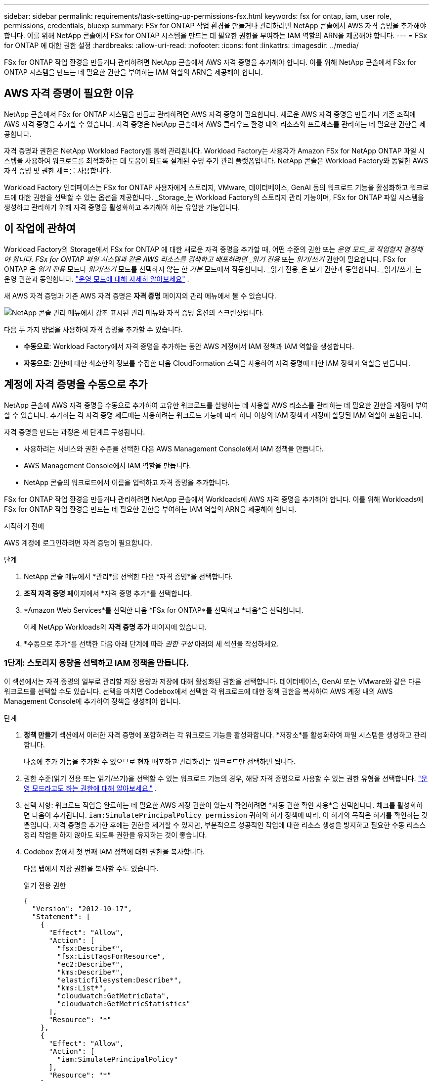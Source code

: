 ---
sidebar: sidebar 
permalink: requirements/task-setting-up-permissions-fsx.html 
keywords: fsx for ontap, iam, user role, permissions, credentials, bluexp 
summary: FSx for ONTAP 작업 환경을 만들거나 관리하려면 NetApp 콘솔에서 AWS 자격 증명을 추가해야 합니다. 이를 위해 NetApp 콘솔에서 FSx for ONTAP 시스템을 만드는 데 필요한 권한을 부여하는 IAM 역할의 ARN을 제공해야 합니다. 
---
= FSx for ONTAP 에 대한 권한 설정
:hardbreaks:
:allow-uri-read: 
:nofooter: 
:icons: font
:linkattrs: 
:imagesdir: ../media/


[role="lead"]
FSx for ONTAP 작업 환경을 만들거나 관리하려면 NetApp 콘솔에서 AWS 자격 증명을 추가해야 합니다. 이를 위해 NetApp 콘솔에서 FSx for ONTAP 시스템을 만드는 데 필요한 권한을 부여하는 IAM 역할의 ARN을 제공해야 합니다.



== AWS 자격 증명이 필요한 이유

NetApp 콘솔에서 FSx for ONTAP 시스템을 만들고 관리하려면 AWS 자격 증명이 필요합니다.  새로운 AWS 자격 증명을 만들거나 기존 조직에 AWS 자격 증명을 추가할 수 있습니다.  자격 증명은 NetApp 콘솔에서 AWS 클라우드 환경 내의 리소스와 프로세스를 관리하는 데 필요한 권한을 제공합니다.

자격 증명과 권한은 NetApp Workload Factory를 통해 관리됩니다.  Workload Factory는 사용자가 Amazon FSx for NetApp ONTAP 파일 시스템을 사용하여 워크로드를 최적화하는 데 도움이 되도록 설계된 수명 주기 관리 플랫폼입니다.  NetApp 콘솔은 Workload Factory와 동일한 AWS 자격 증명 및 권한 세트를 사용합니다.

Workload Factory 인터페이스는 FSx for ONTAP 사용자에게 스토리지, VMware, 데이터베이스, GenAI 등의 워크로드 기능을 활성화하고 워크로드에 대한 권한을 선택할 수 있는 옵션을 제공합니다.  _Storage_는 Workload Factory의 스토리지 관리 기능이며, FSx for ONTAP 파일 시스템을 생성하고 관리하기 위해 자격 증명을 활성화하고 추가해야 하는 유일한 기능입니다.



== 이 작업에 관하여

Workload Factory의 Storage에서 FSx for ONTAP 에 대한 새로운 자격 증명을 추가할 때, 어떤 수준의 권한 또는 _운영 모드_로 작업할지 결정해야 합니다. FSx for ONTAP 파일 시스템과 같은 AWS 리소스를 검색하고 배포하려면 _읽기 전용_ 또는 _읽기/쓰기_ 권한이 필요합니다.  FSx for ONTAP 은 _읽기 전용_ 모드나 _읽기/쓰기_ 모드를 선택하지 않는 한 _기본_ 모드에서 작동합니다.  _읽기 전용_은 보기 권한과 동일합니다.  _읽기/쓰기_는 운영 권한과 동일합니다. link:https://docs.netapp.com/us-en/workload-setup-admin/operational-modes.html["운영 모드에 대해 자세히 알아보세요"] .

새 AWS 자격 증명과 기존 AWS 자격 증명은 *자격 증명* 페이지의 관리 메뉴에서 볼 수 있습니다.

image:screenshot-netapp-console-administration-credentials.png["NetApp 콘솔 관리 메뉴에서 강조 표시된 관리 메뉴와 자격 증명 옵션의 스크린샷입니다."]

다음 두 가지 방법을 사용하여 자격 증명을 추가할 수 있습니다.

* *수동으로*: Workload Factory에서 자격 증명을 추가하는 동안 AWS 계정에서 IAM 정책과 IAM 역할을 생성합니다.
* *자동으로*: 권한에 대한 최소한의 정보를 수집한 다음 CloudFormation 스택을 사용하여 자격 증명에 대한 IAM 정책과 역할을 만듭니다.




== 계정에 자격 증명을 수동으로 추가

NetApp 콘솔에 AWS 자격 증명을 수동으로 추가하여 고유한 워크로드를 실행하는 데 사용할 AWS 리소스를 관리하는 데 필요한 권한을 계정에 부여할 수 있습니다. 추가하는 각 자격 증명 세트에는 사용하려는 워크로드 기능에 따라 하나 이상의 IAM 정책과 계정에 할당된 IAM 역할이 포함됩니다.

자격 증명을 만드는 과정은 세 단계로 구성됩니다.

* 사용하려는 서비스와 권한 수준을 선택한 다음 AWS Management Console에서 IAM 정책을 만듭니다.
* AWS Management Console에서 IAM 역할을 만듭니다.
* NetApp 콘솔의 워크로드에서 이름을 입력하고 자격 증명을 추가합니다.


FSx for ONTAP 작업 환경을 만들거나 관리하려면 NetApp 콘솔에서 Workloads에 AWS 자격 증명을 추가해야 합니다. 이를 위해 Workloads에 FSx for ONTAP 작업 환경을 만드는 데 필요한 권한을 부여하는 IAM 역할의 ARN을 제공해야 합니다.

.시작하기 전에
AWS 계정에 로그인하려면 자격 증명이 필요합니다.

.단계
. NetApp 콘솔 메뉴에서 *관리*를 선택한 다음 *자격 증명*을 선택합니다.
. *조직 자격 증명* 페이지에서 *자격 증명 추가*를 선택합니다.
. *Amazon Web Services*를 선택한 다음 *FSx for ONTAP*를 선택하고 *다음*을 선택합니다.
+
이제 NetApp Workloads의 *자격 증명 추가* 페이지에 있습니다.

. *수동으로 추가*를 선택한 다음 아래 단계에 따라 _권한 구성_ 아래의 세 섹션을 작성하세요.




=== 1단계: 스토리지 용량을 선택하고 IAM 정책을 만듭니다.

이 섹션에서는 자격 증명의 일부로 관리할 저장 용량과 저장에 대해 활성화된 권한을 선택합니다.  데이터베이스, GenAI 또는 VMware와 같은 다른 워크로드를 선택할 수도 있습니다.  선택을 마치면 Codebox에서 선택한 각 워크로드에 대한 정책 권한을 복사하여 AWS 계정 내의 AWS Management Console에 추가하여 정책을 생성해야 합니다.

.단계
. *정책 만들기* 섹션에서 이러한 자격 증명에 포함하려는 각 워크로드 기능을 활성화합니다.  *저장소*를 활성화하여 파일 시스템을 생성하고 관리합니다.
+
나중에 추가 기능을 추가할 수 있으므로 현재 배포하고 관리하려는 워크로드만 선택하면 됩니다.

. 권한 수준(읽기 전용 또는 읽기/쓰기)을 선택할 수 있는 워크로드 기능의 경우, 해당 자격 증명으로 사용할 수 있는 권한 유형을 선택합니다. link:https://docs.netapp.com/us-en/workload-setup-admin/operational-modes.html["운영 모드라고도 하는 권한에 대해 알아보세요."^] .
. 선택 사항: 워크로드 작업을 완료하는 데 필요한 AWS 계정 권한이 있는지 확인하려면 *자동 권한 확인 사용*을 선택합니다.  체크를 활성화하면 다음이 추가됩니다. `iam:SimulatePrincipalPolicy permission` 귀하의 허가 정책에 따라.  이 허가의 목적은 허가를 확인하는 것뿐입니다.  자격 증명을 추가한 후에는 권한을 제거할 수 있지만, 부분적으로 성공적인 작업에 대한 리소스 생성을 방지하고 필요한 수동 리소스 정리 작업을 하지 않아도 되도록 권한을 유지하는 것이 좋습니다.
. Codebox 창에서 첫 번째 IAM 정책에 대한 권한을 복사합니다.
+
다음 탭에서 저장 권한을 복사할 수도 있습니다.

+
[role="tabbed-block"]
====
.읽기 전용 권한
--
[source, json]
----
{
  "Version": "2012-10-17",
  "Statement": [
    {
      "Effect": "Allow",
      "Action": [
        "fsx:Describe*",
        "fsx:ListTagsForResource",
        "ec2:Describe*",
        "kms:Describe*",
        "elasticfilesystem:Describe*",
        "kms:List*",
        "cloudwatch:GetMetricData",
        "cloudwatch:GetMetricStatistics"
      ],
      "Resource": "*"
    },
    {
      "Effect": "Allow",
      "Action": [
        "iam:SimulatePrincipalPolicy"
      ],
      "Resource": "*"
    }
  ]
}
----
--
.읽기/쓰기 권한
--
[source, json]
----
{
  "Version": "2012-10-17",
  "Statement": [
    {
      "Effect": "Allow",
      "Action": [
        "fsx:*",
        "ec2:Describe*",
        "ec2:CreateTags",
        "ec2:CreateSecurityGroup",
        "iam:CreateServiceLinkedRole",
        "kms:Describe*",
        "elasticfilesystem:Describe*",
        "kms:List*",
        "kms:CreateGrant",
        "cloudwatch:PutMetricData",
        "cloudwatch:GetMetricData",
        "cloudwatch:GetMetricStatistics"
      ],
      "Resource": "*"
    },
    {
      "Effect": "Allow",
      "Action": [
        "ec2:AuthorizeSecurityGroupEgress",
        "ec2:AuthorizeSecurityGroupIngress",
        "ec2:RevokeSecurityGroupEgress",
        "ec2:RevokeSecurityGroupIngress",
        "ec2:DeleteSecurityGroup"
      ],
      "Resource": "*",
      "Condition": {
        "StringLike": {
          "ec2:ResourceTag/AppCreator": "NetappFSxWF"
        }
      }
    },
    {
      "Effect": "Allow",
      "Action": [
        "iam:SimulatePrincipalPolicy"
      ],
      "Resource": "*"
    }
  ]
}
----
--
====
. 다른 브라우저 창을 열고 AWS Management Console에서 AWS 계정에 로그인합니다.
. IAM 서비스를 열고 *정책* > *정책 만들기*를 선택합니다.
. 파일 유형으로 JSON을 선택하고, 3단계에서 복사한 권한을 붙여넣은 후 *다음*을 선택합니다.
. 정책 이름을 입력하고 *정책 만들기*를 선택합니다.
. 1단계에서 여러 워크로드 기능을 선택한 경우 이 단계를 반복하여 각 워크로드 권한 집합에 대한 정책을 만듭니다.




=== 2단계: 정책을 사용하는 IAM 역할 만들기

이 섹션에서는 Workload Factory가 방금 만든 권한과 정책을 포함하는 IAM 역할을 설정합니다.

.단계
. AWS Management Console에서 *역할 > 역할 생성*을 선택합니다.
. *신뢰할 수 있는 엔터티 유형*에서 *AWS 계정*을 선택합니다.
+
.. *다른 AWS 계정*을 선택하고 워크로드 사용자 인터페이스에서 FSx for ONTAP 워크로드 관리에 대한 계정 ID를 복사하여 붙여넣습니다.
.. *필수 외부 ID*를 선택하고 워크로드 사용자 인터페이스에서 외부 ID를 복사하여 붙여넣습니다.


. *다음*을 선택하세요.
. 권한 정책 섹션에서 이전에 정의한 모든 정책을 선택하고 *다음*을 선택합니다.
. 역할의 이름을 입력하고 *역할 만들기*를 선택합니다.
. 역할 ARN을 복사합니다.
. 워크로드 자격 증명 추가 페이지로 돌아가서 *역할 만들기* 섹션을 확장하고 _역할 ARN_ 필드에 ARN을 붙여넣습니다.




=== 3단계: 이름을 입력하고 자격 증명을 추가합니다.

마지막 단계는 워크로드에 자격 증명의 이름을 입력하는 것입니다.

.단계
. 워크로드 자격 증명 추가 페이지에서 *자격 증명 이름*을 확장합니다.
. 이러한 자격 증명에 사용할 이름을 입력하세요.
. *추가*를 선택하여 자격 증명을 만듭니다.


.결과
자격 증명은 자격 증명 페이지에서 생성되어 볼 수 있습니다.  이제 FSx for ONTAP 작업 환경을 만들 때 자격 증명을 사용할 수 있습니다.  필요할 때마다 자격 증명의 이름을 바꾸거나 NetApp 콘솔에서 자격 증명을 제거할 수 있습니다.



== CloudFormation을 사용하여 계정에 자격 증명 추가

AWS CloudFormation 스택을 사용하여 워크로드에 AWS 자격 증명을 추가할 수 있습니다. 사용하려는 워크로드 기능을 선택한 다음 AWS 계정에서 AWS CloudFormation 스택을 시작합니다. CloudFormation은 선택한 워크로드 기능에 따라 IAM 정책과 IAM 역할을 생성합니다.

.시작하기 전에
* AWS 계정에 로그인하려면 자격 증명이 필요합니다.
* CloudFormation 스택을 사용하여 자격 증명을 추가하는 경우 AWS 계정에 다음과 같은 권한이 있어야 합니다.
+
[source, json]
----
{
  "Version": "2012-10-17",
  "Statement": [
    {
      "Effect": "Allow",
      "Action": [
        "cloudformation:CreateStack",
        "cloudformation:UpdateStack",
        "cloudformation:DeleteStack",
        "cloudformation:DescribeStacks",
        "cloudformation:DescribeStackEvents",
        "cloudformation:DescribeChangeSet",
        "cloudformation:ExecuteChangeSet",
        "cloudformation:ListStacks",
        "cloudformation:ListStackResources",
        "cloudformation:GetTemplate",
        "cloudformation:ValidateTemplate",
        "lambda:InvokeFunction",
        "iam:PassRole",
        "iam:CreateRole",
        "iam:UpdateAssumeRolePolicy",
        "iam:AttachRolePolicy",
        "iam:CreateServiceLinkedRole"
      ],
      "Resource": "*"
    }
  ]
}
----


.단계
. NetApp 콘솔 메뉴에서 *관리*를 선택한 다음 *자격 증명*을 선택합니다.
. *자격 증명 추가*를 선택합니다.
. *Amazon Web Services*를 선택한 다음 *FSx for ONTAP*를 선택하고 *다음*을 선택합니다.
+
이제 NetApp Workloads의 *자격 증명 추가* 페이지에 있습니다.

. *AWS CloudFormation을 통해 추가*를 선택합니다.
. *정책 만들기*에서 자격 증명에 포함하려는 각 워크로드 기능을 활성화하고 각 워크로드에 대한 권한 수준을 선택합니다.
+
나중에 추가 기능을 추가할 수 있으므로 현재 배포하고 관리하려는 워크로드만 선택하면 됩니다.

. 선택 사항: 워크로드 작업을 완료하는 데 필요한 AWS 계정 권한이 있는지 확인하려면 *자동 권한 확인 사용*을 선택합니다.  체크를 활성화하면 다음이 추가됩니다. `iam:SimulatePrincipalPolicy` 귀하의 허가 정책에 대한 허가.  이 허가의 목적은 허가를 확인하는 것뿐입니다.  자격 증명을 추가한 후에는 권한을 제거할 수 있지만, 부분적으로 성공적인 작업에 대한 리소스 생성을 방지하고 필요한 수동 리소스 정리 작업을 하지 않아도 되도록 권한을 유지하는 것이 좋습니다.
. *자격 증명 이름*에 해당 자격 증명에 사용할 이름을 입력합니다.
. AWS CloudFormation에서 자격 증명을 추가합니다.
+
.. *추가*를 선택하거나 *CloudFormation으로 리디렉션*을 선택하면 CloudFormation으로 리디렉션 페이지가 표시됩니다.
.. AWS에서 SSO(Single Sign-On)를 사용하는 경우 별도의 브라우저 탭을 열고 AWS 콘솔에 로그인한 후 *계속*을 선택하세요.
+
FSx for ONTAP 파일 시스템이 있는 AWS 계정에 로그인해야 합니다.

.. CloudFormation 페이지로 리디렉션에서 *계속*을 선택합니다.
.. 빠른 스택 생성 페이지의 기능 아래에서 *AWS CloudFormation이 IAM 리소스를 생성할 수 있음을 인정합니다*를 선택합니다.
.. *스택 만들기*를 선택하세요.
.. 메인 메뉴에서 *관리* > *자격 증명* 페이지로 돌아가서 새로운 자격 증명이 진행 중인지 또는 추가되었는지 확인하세요.




.결과
자격 증명은 자격 증명 페이지에서 생성되어 볼 수 있습니다.  이제 FSx for ONTAP 작업 환경을 만들 때 자격 증명을 사용할 수 있습니다.  필요할 때마다 자격 증명의 이름을 바꾸거나 NetApp 콘솔에서 자격 증명을 제거할 수 있습니다.
